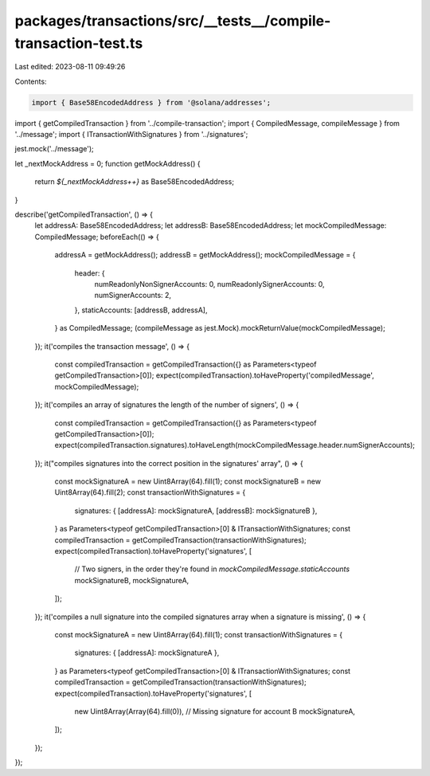 packages/transactions/src/__tests__/compile-transaction-test.ts
===============================================================

Last edited: 2023-08-11 09:49:26

Contents:

.. code-block:: ts

    import { Base58EncodedAddress } from '@solana/addresses';

import { getCompiledTransaction } from '../compile-transaction';
import { CompiledMessage, compileMessage } from '../message';
import { ITransactionWithSignatures } from '../signatures';

jest.mock('../message');

let _nextMockAddress = 0;
function getMockAddress() {
    return `${_nextMockAddress++}` as Base58EncodedAddress;
}

describe('getCompiledTransaction', () => {
    let addressA: Base58EncodedAddress;
    let addressB: Base58EncodedAddress;
    let mockCompiledMessage: CompiledMessage;
    beforeEach(() => {
        addressA = getMockAddress();
        addressB = getMockAddress();
        mockCompiledMessage = {
            header: {
                numReadonlyNonSignerAccounts: 0,
                numReadonlySignerAccounts: 0,
                numSignerAccounts: 2,
            },
            staticAccounts: [addressB, addressA],
        } as CompiledMessage;
        (compileMessage as jest.Mock).mockReturnValue(mockCompiledMessage);
    });
    it('compiles the transaction message', () => {
        const compiledTransaction = getCompiledTransaction({} as Parameters<typeof getCompiledTransaction>[0]);
        expect(compiledTransaction).toHaveProperty('compiledMessage', mockCompiledMessage);
    });
    it('compiles an array of signatures the length of the number of signers', () => {
        const compiledTransaction = getCompiledTransaction({} as Parameters<typeof getCompiledTransaction>[0]);
        expect(compiledTransaction.signatures).toHaveLength(mockCompiledMessage.header.numSignerAccounts);
    });
    it("compiles signatures into the correct position in the signatures' array", () => {
        const mockSignatureA = new Uint8Array(64).fill(1);
        const mockSignatureB = new Uint8Array(64).fill(2);
        const transactionWithSignatures = {
            signatures: { [addressA]: mockSignatureA, [addressB]: mockSignatureB },
        } as Parameters<typeof getCompiledTransaction>[0] & ITransactionWithSignatures;
        const compiledTransaction = getCompiledTransaction(transactionWithSignatures);
        expect(compiledTransaction).toHaveProperty('signatures', [
            // Two signers, in the order they're found in `mockCompiledMessage.staticAccounts`
            mockSignatureB,
            mockSignatureA,
        ]);
    });
    it('compiles a null signature into the compiled signatures array when a signature is missing', () => {
        const mockSignatureA = new Uint8Array(64).fill(1);
        const transactionWithSignatures = {
            signatures: { [addressA]: mockSignatureA },
        } as Parameters<typeof getCompiledTransaction>[0] & ITransactionWithSignatures;
        const compiledTransaction = getCompiledTransaction(transactionWithSignatures);
        expect(compiledTransaction).toHaveProperty('signatures', [
            new Uint8Array(Array(64).fill(0)), // Missing signature for account B
            mockSignatureA,
        ]);
    });
});


